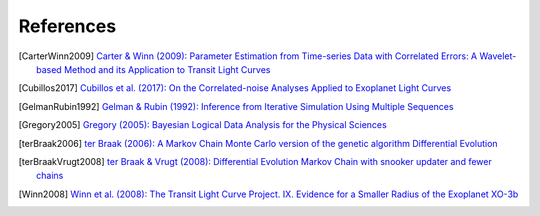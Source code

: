 .. _references:

References
==========

.. [CarterWinn2009] `Carter & Winn (2009): Parameter Estimation from Time-series Data with Correlated Errors: A Wavelet-based Method and its Application to Transit Light Curves <http://ui.adsabs.harvard.edu/abs/2009ApJ...704...51C>`_
.. [Cubillos2017] `Cubillos et al. (2017): On the Correlated-noise
  Analyses Applied to Exoplanet Light Curves
  <http://ui.adsabs.harvard.edu/abs/2017AJ....153....3C>`_
.. [GelmanRubin1992] `Gelman & Rubin (1992): Inference from Iterative Simulation Using Multiple Sequences <http://projecteuclid.org/euclid.ss/1177011136>`_
.. [Gregory2005] `Gregory (2005): Bayesian Logical Data Analysis for the Physical Sciences <http://ui.adsabs.harvard.edu/abs/2005blda.book.....G>`_
.. [terBraak2006] `ter Braak (2006): A Markov Chain Monte Carlo version of the genetic algorithm Differential Evolution <http://dx.doi.org/10.1007/s11222-006-8769-1>`_
.. [terBraakVrugt2008] `ter Braak & Vrugt (2008): Differential Evolution Markov Chain with snooker updater and fewer chains <http://dx.doi.org/10.1007/s11222-008-9104-9>`_
.. [Winn2008] `Winn et al. (2008): The Transit Light Curve Project. IX. Evidence for a Smaller Radius of the Exoplanet XO-3b <http://ui.adsabs.harvard.edu/abs/2008ApJ...683.1076W>`_
